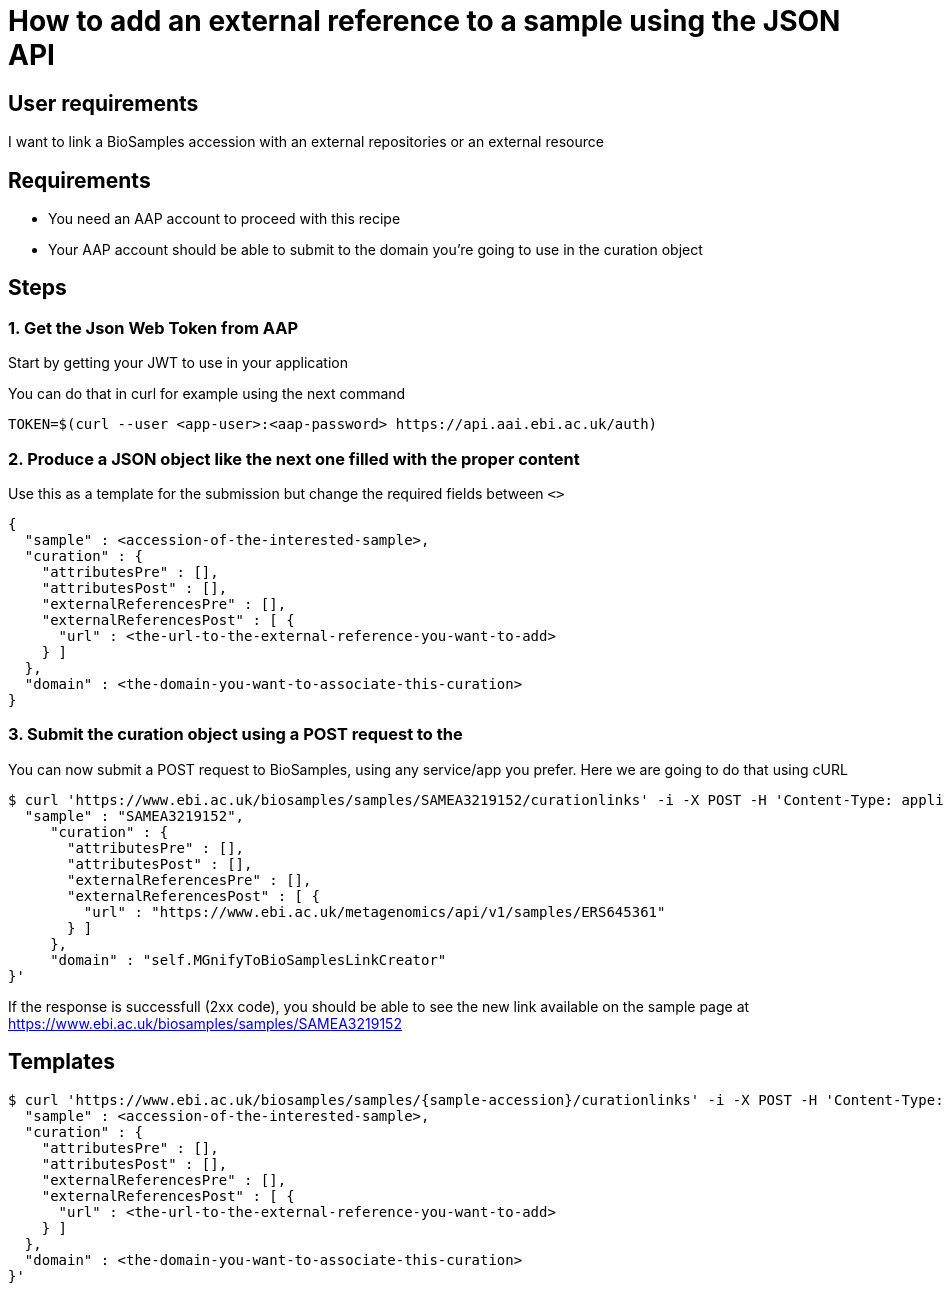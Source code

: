
= [.ebi-color]#How to add an external reference to a sample using the JSON API#
:last-update-label!:

== User requirements
I want to link a BioSamples accession with an external repositories or an external resource

== Requirements
- You need an AAP account to proceed with this recipe
- Your AAP account should be able to submit to the domain you're going to use in the curation object

==  Steps

=== 1. Get the Json Web Token from AAP
Start by getting your JWT to use in your application

You can do that in curl for example using the next command
```
TOKEN=$(curl --user <app-user>:<aap-password> https://api.aai.ebi.ac.uk/auth)
```

=== 2. Produce a JSON object like the next one filled with the proper content
Use this as a template for the submission but change the required fields between `<>`
```
{
  "sample" : <accession-of-the-interested-sample>,
  "curation" : {
    "attributesPre" : [],
    "attributesPost" : [],
    "externalReferencesPre" : [],
    "externalReferencesPost" : [ {
      "url" : <the-url-to-the-external-reference-you-want-to-add>
    } ]
  },
  "domain" : <the-domain-you-want-to-associate-this-curation>
}
```

=== 3. Submit the curation object using a POST request to the

You can now submit a POST request to BioSamples, using any service/app you prefer.
Here we are going to do that using cURL

```
$ curl 'https://www.ebi.ac.uk/biosamples/samples/SAMEA3219152/curationlinks' -i -X POST -H 'Content-Type: application/json' -H 'Authorization: Bearer $TOKEN' -d '{
  "sample" : "SAMEA3219152",
     "curation" : {
       "attributesPre" : [],
       "attributesPost" : [],
       "externalReferencesPre" : [],
       "externalReferencesPost" : [ {
         "url" : "https://www.ebi.ac.uk/metagenomics/api/v1/samples/ERS645361"
       } ]
     },
     "domain" : "self.MGnifyToBioSamplesLinkCreator"
}'
```

If the response is successfull (2xx code), you should be able to see the new link available on the sample page
at https://www.ebi.ac.uk/biosamples/samples/SAMEA3219152

== Templates

```
$ curl 'https://www.ebi.ac.uk/biosamples/samples/{sample-accession}/curationlinks' -i -X POST -H 'Content-Type: application/json' -H 'Authorization: Bearer $TOKEN' -d '{
  "sample" : <accession-of-the-interested-sample>,
  "curation" : {
    "attributesPre" : [],
    "attributesPost" : [],
    "externalReferencesPre" : [],
    "externalReferencesPost" : [ {
      "url" : <the-url-to-the-external-reference-you-want-to-add>
    } ]
  },
  "domain" : <the-domain-you-want-to-associate-this-curation>
}'
```
